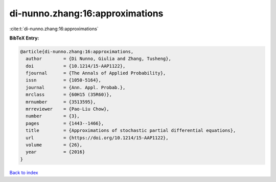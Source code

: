 di-nunno.zhang:16:approximations
================================

:cite:t:`di-nunno.zhang:16:approximations`

**BibTeX Entry:**

.. code-block:: bibtex

   @article{di-nunno.zhang:16:approximations,
     author        = {Di Nunno, Giulia and Zhang, Tusheng},
     doi           = {10.1214/15-AAP1122},
     fjournal      = {The Annals of Applied Probability},
     issn          = {1050-5164},
     journal       = {Ann. Appl. Probab.},
     mrclass       = {60H15 (35R60)},
     mrnumber      = {3513595},
     mrreviewer    = {Pao-Liu Chow},
     number        = {3},
     pages         = {1443--1466},
     title         = {Approximations of stochastic partial differential equations},
     url           = {https://doi.org/10.1214/15-AAP1122},
     volume        = {26},
     year          = {2016}
   }

`Back to index <../By-Cite-Keys.html>`_
